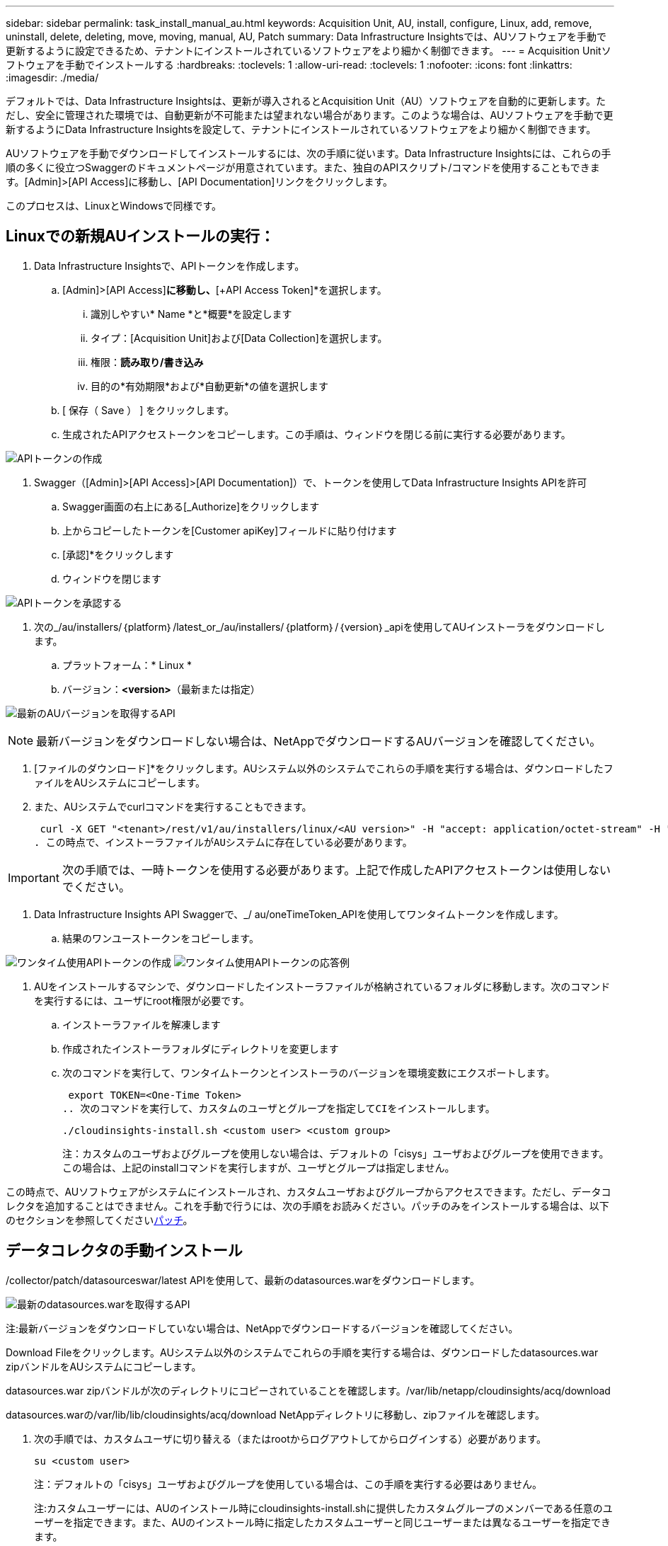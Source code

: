 ---
sidebar: sidebar 
permalink: task_install_manual_au.html 
keywords: Acquisition Unit, AU, install, configure, Linux, add, remove, uninstall, delete, deleting, move, moving, manual, AU, Patch 
summary: Data Infrastructure Insightsでは、AUソフトウェアを手動で更新するように設定できるため、テナントにインストールされているソフトウェアをより細かく制御できます。 
---
= Acquisition Unitソフトウェアを手動でインストールする
:hardbreaks:
:toclevels: 1
:allow-uri-read: 
:toclevels: 1
:nofooter: 
:icons: font
:linkattrs: 
:imagesdir: ./media/


[role="lead"]
デフォルトでは、Data Infrastructure Insightsは、更新が導入されるとAcquisition Unit（AU）ソフトウェアを自動的に更新します。ただし、安全に管理された環境では、自動更新が不可能または望まれない場合があります。このような場合は、AUソフトウェアを手動で更新するようにData Infrastructure Insightsを設定して、テナントにインストールされているソフトウェアをより細かく制御できます。

AUソフトウェアを手動でダウンロードしてインストールするには、次の手順に従います。Data Infrastructure Insightsには、これらの手順の多くに役立つSwaggerのドキュメントページが用意されています。また、独自のAPIスクリプト/コマンドを使用することもできます。[Admin]>[API Access]に移動し、[API Documentation]リンクをクリックします。

このプロセスは、LinuxとWindowsで同様です。



== Linuxでの新規AUインストールの実行：

. Data Infrastructure Insightsで、APIトークンを作成します。
+
.. [Admin]>[API Access]*に移動し、*[+API Access Token]*を選択します。
+
... 識別しやすい* Name *と*概要*を設定します
... タイプ：[Acquisition Unit]および[Data Collection]を選択します。
... 権限：*読み取り/書き込み*
... 目的の*有効期限*および*自動更新*の値を選択します


.. [ 保存（ Save ） ] をクリックします。
.. 生成されたAPIアクセストークンをコピーします。この手順は、ウィンドウを閉じる前に実行する必要があります。




image:Manual_AU_Create_API_Token.png["APIトークンの作成"]

. Swagger（[Admin]>[API Access]>[API Documentation]）で、トークンを使用してData Infrastructure Insights APIを許可
+
.. Swagger画面の右上にある[_Authorize]をクリックします
.. 上からコピーしたトークンを[Customer apiKey]フィールドに貼り付けます
.. [承認]*をクリックします
.. ウィンドウを閉じます




image:Manual_AU_Authorization.png["APIトークンを承認する"]

. 次の_/au/installers/｛platform｝/latest_or_/au/installers/｛platform｝/｛version｝_apiを使用してAUインストーラをダウンロードします。
+
.. プラットフォーム：* Linux *
.. バージョン：*<version>*（最新または指定）




image:Manual_AU_API_Retrieve_latest.png["最新のAUバージョンを取得するAPI"]


NOTE: 最新バージョンをダウンロードしない場合は、NetAppでダウンロードするAUバージョンを確認してください。

. [ファイルのダウンロード]*をクリックします。AUシステム以外のシステムでこれらの手順を実行する場合は、ダウンロードしたファイルをAUシステムにコピーします。
. また、AUシステムでcurlコマンドを実行することもできます。
+
 curl -X GET "<tenant>/rest/v1/au/installers/linux/<AU version>" -H "accept: application/octet-stream" -H "X-CloudInsights-ApiKey: <token>"
. この時点で、インストーラファイルがAUシステムに存在している必要があります。



IMPORTANT: 次の手順では、一時トークンを使用する必要があります。上記で作成したAPIアクセストークンは使用しないでください。

. Data Infrastructure Insights API Swaggerで、_/ au/oneTimeToken_APIを使用してワンタイムトークンを作成します。
+
.. 結果のワンユーストークンをコピーします。




image:Manual_AU_one_time_token.png["ワンタイム使用APIトークンの作成"] image:Manual_AU_one_time_token_response.png["ワンタイム使用APIトークンの応答例"]

. AUをインストールするマシンで、ダウンロードしたインストーラファイルが格納されているフォルダに移動します。次のコマンドを実行するには、ユーザにroot権限が必要です。
+
.. インストーラファイルを解凍します
.. 作成されたインストーラフォルダにディレクトリを変更します
.. 次のコマンドを実行して、ワンタイムトークンとインストーラのバージョンを環境変数にエクスポートします。
+
 export TOKEN=<One-Time Token>
.. 次のコマンドを実行して、カスタムのユーザとグループを指定してCIをインストールします。
+
 ./cloudinsights-install.sh <custom user> <custom group>
+
注：カスタムのユーザおよびグループを使用しない場合は、デフォルトの「cisys」ユーザおよびグループを使用できます。この場合は、上記のinstallコマンドを実行しますが、ユーザとグループは指定しません。





この時点で、AUソフトウェアがシステムにインストールされ、カスタムユーザおよびグループからアクセスできます。ただし、データコレクタを追加することはできません。これを手動で行うには、次の手順をお読みください。パッチのみをインストールする場合は、以下のセクションを参照してください<<downloading-a-patch,パッチ>>。



== データコレクタの手動インストール

/collector/patch/datasourceswar/latest APIを使用して、最新のdatasources.warをダウンロードします。

image:API_Manual_Download_datasources.png["最新のdatasources.warを取得するAPI"]

注:最新バージョンをダウンロードしていない場合は、NetAppでダウンロードするバージョンを確認してください。

Download Fileをクリックします。AUシステム以外のシステムでこれらの手順を実行する場合は、ダウンロードしたdatasources.war zipバンドルをAUシステムにコピーします。

datasources.war zipバンドルが次のディレクトリにコピーされていることを確認します。/var/lib/netapp/cloudinsights/acq/download

datasources.warの/var/lib/lib/cloudinsights/acq/download NetAppディレクトリに移動し、zipファイルを確認します。

. 次の手順では、カスタムユーザに切り替える（またはrootからログアウトしてからログインする）必要があります。
+
 su <custom user>
+
注：デフォルトの「cisys」ユーザおよびグループを使用している場合は、この手順を実行する必要はありません。

+
注:カスタムユーザーには、AUのインストール時にcloudinsights-install.shに提供したカスタムグループのメンバーである任意のユーザーを指定できます。また、AUのインストール時に指定したカスタムユーザーと同じユーザーまたは異なるユーザーを指定できます。

. 次の手順を実行します。
+
....
chmod 770 /var/lib/netapp/cloudinsights/acq/download/datasources-war-<version>.zip
ls -al /var/lib/netapp/cloudinsights/acq/download
…
drwxrwx--- 2 test-user2 test-group-1  4096 Feb 16 10:10 datasources-war-<version>.zip
…
....
+
注：「cisys」ユーザおよびグループを使用している場合は、上記の出力に表示されます。

+
注:別のカスタムユーザーを使用してをインストールする場合は、所有者とグループの両方に対して、グループ権限が読み取りと書き込みに設定されていることを確認してください(chmod 660…)。

. AUを再起動します。Data Infrastructure Insightsで、[Observability]>[Collectors]に移動し、[Acquisition Units]タブを選択します。AUの右側にある「Three Dots」メニューから「Restart」を選択します。




== パッチのダウンロード

/collector/patch/file/｛version｝APIを使用してパッチをダウンロードします。

image:API_Manual_Download_patch.png["パッチを取得するAPI"]

注:ダウンロードするバージョンをNetAppで確認してください。

Download Fileをクリックします。AUシステム以外のシステムでこれらの手順を実行する場合は、ダウンロードしたパッチzipバンドルをAUシステムにコピーします。

パッチzipバンドルが次のディレクトリにコピーされていることを確認します。/var/lib/netapp/cloudinsights/acq/download

パッチの/var/lib/netapp/cloudinsights/acq/downloadディレクトリに移動し、.zipファイルを確認します。

. 次の手順では、カスタムユーザに切り替える（またはrootからログアウトしてからログインする）必要があります。
+
 su <custom user>
+
注：デフォルトの「cisys」ユーザおよびグループを使用している場合は、この手順を実行する必要はありません。

+
注:カスタムユーザーには、AUのインストール時にcloudinsights-install.shに提供したカスタムグループのメンバーである任意のユーザーを指定できます。また、AUのインストール時に指定したカスタムユーザーと同じユーザーまたは異なるユーザーを指定できます。

. 次の手順を実行します。
+
....
chmod 770 /var/lib/netapp/cloudinsights/acq/download/<patch_file_name>.zip
ls -al /var/lib/netapp/cloudinsights/acq/download
…
drwxrwx--- 2 test-user2 test-group-1  4096 Feb 16 10:10 <patch_file_name>.zip
…
....
+
注：「cisys」ユーザおよびグループを使用している場合は、上記の出力に表示されます。

+
注:別のカスタムユーザーを使用してをインストールする場合は、所有者とグループの両方に対して、グループ権限が読み取りと書き込みに設定されていることを確認してください(chmod 660…)。

. AUを再起動します。Data Infrastructure Insightsで、[Observability]>[Collectors]に移動し、[Acquisition Units]タブを選択します。AUの右側にある「Three Dots」メニューから「Restart」を選択します。




== 外部キーの取得

UNIXシェルスクリプトを指定すると、Acquisition Unitによって実行され、キー管理システムから*秘密鍵*と*公開鍵*を取得できます。

キーを取得するために、Data Infrastructure Insightsはスクリプトを実行し、_key id_と_key type_の2つのパラメータを渡します。キーID _は、キー管理システム内のキーを識別するために使用できます。_Key type _には、「public」または「private」を指定します。キータイプが「public」の場合、スクリプトは公開鍵を返す必要があります。キータイプが「private」の場合は、秘密鍵を返す必要があります。

Acquisition Unitにキーを戻すには、標準出力にキーを出力する必要があります。スクリプトは、標準出力にキーをprint_only_theで出力する必要があります。他のテキストは標準出力に出力しないでください。要求されたキーが標準出力に出力されると、スクリプトは終了コード0で終了する必要があります。その他の戻りコードはエラーと見なされます。

スクリプトはSecurityAdminツールを使用してAcquisition Unitに登録する必要があります。このツールでは、Acquisition Unitとともにスクリプトが実行されます。スクリプトには、rootおよび"cisys"ユーザに対する_read_and_execute_permissionが必要です。登録後にシェルスクリプトを変更した場合は、変更したシェルスクリプトをAcquisition Unitに再登録する必要があります。

|===


| 入力パラメータ:キーID | 顧客のキー管理システムでキーを識別するために使用するキー識別子。 


| 入力パラメータ:キータイプ | パブリックまたはプライベート。 


| 出力 | 要求されたキーを標準出力に出力する必要があります。現在、2048ビットRSAキーがサポートされています。キーは次の形式でエンコードおよび印刷する必要があります。秘密鍵形式- PEM、DERエンコードPKCS8 PrivateKeyInfo RFC 5958公開鍵形式- PEM、DERエンコードX.509 SubjectPublicKeyInfo RFC 5280 


| 終了コード | 成功のためのゼロの終了コード。他のすべての終了値は失敗と見なされます。 


| スクリプト権限 | スクリプトには、rootおよび「cisys」ユーザに対する読み取りおよび実行権限が必要です。 


| ログ | スクリプトの実行が記録されます。ログは-/var/log/cloudinsights/securityadmin/ NetApp securityadmin.log /var/log/cloudinsights/acq/ NetApp acq.logにあります。 
|===